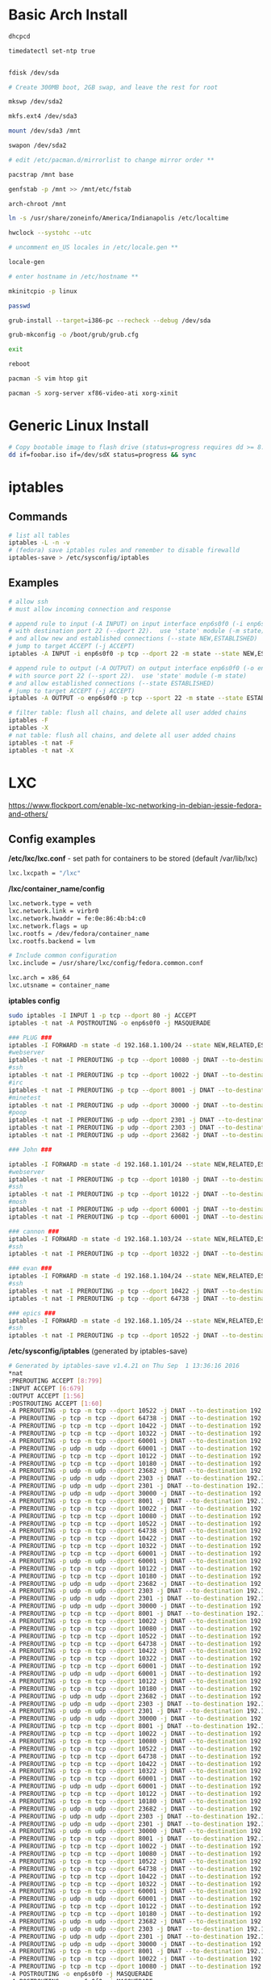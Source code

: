 #+options: ^:nil
* Basic Arch Install
#+begin_src bash
dhcpcd

timedatectl set-ntp true


fdisk /dev/sda 

# Create 300MB boot, 2GB swap, and leave the rest for root

mkswp /dev/sda2

mkfs.ext4 /dev/sda3

mount /dev/sda3 /mnt

swapon /dev/sda2

# edit /etc/pacman.d/mirrorlist to change mirror order **

pacstrap /mnt base

genfstab -p /mnt >> /mnt/etc/fstab

arch-chroot /mnt

ln -s /usr/share/zoneinfo/America/Indianapolis /etc/localtime

hwclock --systohc --utc

# uncomment en_US locales in /etc/locale.gen **

locale-gen

# enter hostname in /etc/hostname **

mkinitcpio -p linux

passwd

grub-install --target=i386-pc --recheck --debug /dev/sda

grub-mkconfig -o /boot/grub/grub.cfg

exit

reboot

pacman -S vim htop git

pacman -S xorg-server xf86-video-ati xorg-xinit
#+end_src

* Generic Linux Install
#+begin_src bash
# Copy bootable image to flash drive (status=progress requires dd >= 8.24)
dd if=foobar.iso if=/dev/sdX status=progress && sync
#+end_src

* iptables
** Commands
#+begin_src bash
# list all tables
iptables -L -n -v
# (fedora) save iptables rules and remember to disable firewalld
iptables-save > /etc/sysconfig/iptables
#+end_src

** Examples
#+begin_src bash
# allow ssh
# must allow incoming connection and response

# append rule to input (-A INPUT) on input interface enp6s0f0 (-i enp6s0f0) 
# with destination port 22 (--dport 22).  use 'state' module (-m state)
# and allow new and established connections (--state NEW,ESTABLISHED)
# jump to target ACCEPT (-j ACCEPT)
iptables -A INPUT -i enp6s0f0 -p tcp --dport 22 -m state --state NEW,ESTABLISHED -j ACCEPT

# append rule to output (-A OUTPUT) on output interface enp6s0f0 (-o enp6s0f0) 
# with source port 22 (--sport 22).  use 'state' module (-m state)
# and allow established connections (--state ESTABLISHED)
# jump to target ACCEPT (-j ACCEPT)
iptables -A OUTPUT -o enp6s0f0 -p tcp --sport 22 -m state --state ESTABLISHED -j ACCEPT
#+end_src

#+begin_src bash
# filter table: flush all chains, and delete all user added chains
iptables -F
iptables -X
# nat table: flush all chains, and delete all user added chains
iptables -t nat -F
iptables -t nat -X
#+end_src

* LXC

[[https://www.flockport.com/enable-lxc-networking-in-debian-jessie-fedora-and-others/]]

** Config examples
*/etc/lxc/lxc.conf* - set path for containers to be stored (default /var/lib/lxc)
#+begin_src bash
lxc.lxcpath = "/lxc"
#+end_src

*/lxc/container_name/config*
#+begin_src bash
lxc.network.type = veth
lxc.network.link = virbr0
lxc.network.hwaddr = fe:0e:86:4b:b4:c0
lxc.network.flags = up
lxc.rootfs = /dev/fedora/container_name
lxc.rootfs.backend = lvm

# Include common configuration
lxc.include = /usr/share/lxc/config/fedora.common.conf

lxc.arch = x86_64
lxc.utsname = container_name
#+end_src

*iptables config*
#+begin_src bash
sudo iptables -I INPUT 1 -p tcp --dport 80 -j ACCEPT
iptables -t nat -A POSTROUTING -o enp6s0f0 -j MASQUERADE

### PLUG ###
iptables -I FORWARD -m state -d 192.168.1.100/24 --state NEW,RELATED,ESTABLISHED -j ACCEPT
#webserver
iptables -t nat -I PREROUTING -p tcp --dport 10080 -j DNAT --to-destination 192.168.1.100:80
#ssh
iptables -t nat -I PREROUTING -p tcp --dport 10022 -j DNAT --to-destination 192.168.1.100:22
#irc
iptables -t nat -I PREROUTING -p tcp --dport 8001 -j DNAT --to-destination 192.168.1.100:8001
#minetest
iptables -t nat -I PREROUTING -p udp --dport 30000 -j DNAT --to-destination 192.168.1.100:30000
#poop
iptables -t nat -I PREROUTING -p udp --dport 2301 -j DNAT --to-destination 192.168.1.100:2301
iptables -t nat -I PREROUTING -p udp --dport 2303 -j DNAT --to-destination 192.168.1.100:2303
iptables -t nat -I PREROUTING -p udp --dport 23682 -j DNAT --to-destination 192.168.1.100:23682

### John ###

iptables -I FORWARD -m state -d 192.168.1.101/24 --state NEW,RELATED,ESTABLISHED -j ACCEPT
#webserver
iptables -t nat -I PREROUTING -p tcp --dport 10180 -j DNAT --to-destination 192.168.1.101:80
#ssh
iptables -t nat -I PREROUTING -p tcp --dport 10122 -j DNAT --to-destination 192.168.1.101:22
#mosh
iptables -t nat -I PREROUTING -p udp --dport 60001 -j DNAT --to-destination 192.168.1.101:60001
iptables -t nat -I PREROUTING -p tcp --dport 60001 -j DNAT --to-destination 192.168.1.101:60001

### cannon ###
iptables -I FORWARD -m state -d 192.168.1.103/24 --state NEW,RELATED,ESTABLISHED -j ACCEPT
#ssh
iptables -t nat -I PREROUTING -p tcp --dport 10322 -j DNAT --to-destination 192.168.1.103:22

### evan ###
iptables -I FORWARD -m state -d 192.168.1.104/24 --state NEW,RELATED,ESTABLISHED -j ACCEPT
#ssh
iptables -t nat -I PREROUTING -p tcp --dport 10422 -j DNAT --to-destination 192.168.1.104:22
iptables -t nat -I PREROUTING -p tcp --dport 64738 -j DNAT --to-destination 192.168.1.104:64738

### epics ###
iptables -I FORWARD -m state -d 192.168.1.105/24 --state NEW,RELATED,ESTABLISHED -j ACCEPT
#ssh
iptables -t nat -I PREROUTING -p tcp --dport 10522 -j DNAT --to-destination 192.168.1.105:22
#+end_src

*/etc/sysconfig/iptables* (generated by iptables-save)
#+begin_src bash
# Generated by iptables-save v1.4.21 on Thu Sep  1 13:36:16 2016
*nat
:PREROUTING ACCEPT [8:799]
:INPUT ACCEPT [6:679]
:OUTPUT ACCEPT [1:56]
:POSTROUTING ACCEPT [1:60]
-A PREROUTING -p tcp -m tcp --dport 10522 -j DNAT --to-destination 192.168.1.105:22
-A PREROUTING -p tcp -m tcp --dport 64738 -j DNAT --to-destination 192.168.1.104:64738
-A PREROUTING -p tcp -m tcp --dport 10422 -j DNAT --to-destination 192.168.1.104:22
-A PREROUTING -p tcp -m tcp --dport 10322 -j DNAT --to-destination 192.168.1.103:22
-A PREROUTING -p tcp -m tcp --dport 60001 -j DNAT --to-destination 192.168.1.101:60001
-A PREROUTING -p udp -m udp --dport 60001 -j DNAT --to-destination 192.168.1.101:60001
-A PREROUTING -p tcp -m tcp --dport 10122 -j DNAT --to-destination 192.168.1.101:22
-A PREROUTING -p tcp -m tcp --dport 10180 -j DNAT --to-destination 192.168.1.101:80
-A PREROUTING -p udp -m udp --dport 23682 -j DNAT --to-destination 192.168.1.100:23682
-A PREROUTING -p udp -m udp --dport 2303 -j DNAT --to-destination 192.168.1.100:2303
-A PREROUTING -p udp -m udp --dport 2301 -j DNAT --to-destination 192.168.1.100:2301
-A PREROUTING -p udp -m udp --dport 30000 -j DNAT --to-destination 192.168.1.100:30000
-A PREROUTING -p tcp -m tcp --dport 8001 -j DNAT --to-destination 192.168.1.100:8001
-A PREROUTING -p tcp -m tcp --dport 10022 -j DNAT --to-destination 192.168.1.100:22
-A PREROUTING -p tcp -m tcp --dport 10080 -j DNAT --to-destination 192.168.1.100:80
-A PREROUTING -p tcp -m tcp --dport 10522 -j DNAT --to-destination 192.168.1.105:22
-A PREROUTING -p tcp -m tcp --dport 64738 -j DNAT --to-destination 192.168.1.104:64738
-A PREROUTING -p tcp -m tcp --dport 10422 -j DNAT --to-destination 192.168.1.104:22
-A PREROUTING -p tcp -m tcp --dport 10322 -j DNAT --to-destination 192.168.1.103:22
-A PREROUTING -p tcp -m tcp --dport 60001 -j DNAT --to-destination 192.168.1.101:60001
-A PREROUTING -p udp -m udp --dport 60001 -j DNAT --to-destination 192.168.1.101:60001
-A PREROUTING -p tcp -m tcp --dport 10122 -j DNAT --to-destination 192.168.1.101:22
-A PREROUTING -p tcp -m tcp --dport 10180 -j DNAT --to-destination 192.168.1.101:80
-A PREROUTING -p udp -m udp --dport 23682 -j DNAT --to-destination 192.168.1.100:23682
-A PREROUTING -p udp -m udp --dport 2303 -j DNAT --to-destination 192.168.1.100:2303
-A PREROUTING -p udp -m udp --dport 2301 -j DNAT --to-destination 192.168.1.100:2301
-A PREROUTING -p udp -m udp --dport 30000 -j DNAT --to-destination 192.168.1.100:30000
-A PREROUTING -p tcp -m tcp --dport 8001 -j DNAT --to-destination 192.168.1.100:8001
-A PREROUTING -p tcp -m tcp --dport 10022 -j DNAT --to-destination 192.168.1.100:22
-A PREROUTING -p tcp -m tcp --dport 10080 -j DNAT --to-destination 192.168.1.100:80
-A PREROUTING -p tcp -m tcp --dport 10522 -j DNAT --to-destination 192.168.1.105:22
-A PREROUTING -p tcp -m tcp --dport 64738 -j DNAT --to-destination 192.168.1.104:64738
-A PREROUTING -p tcp -m tcp --dport 10422 -j DNAT --to-destination 192.168.1.104:22
-A PREROUTING -p tcp -m tcp --dport 10322 -j DNAT --to-destination 192.168.1.103:22
-A PREROUTING -p tcp -m tcp --dport 60001 -j DNAT --to-destination 192.168.1.101:60001
-A PREROUTING -p udp -m udp --dport 60001 -j DNAT --to-destination 192.168.1.101:60001
-A PREROUTING -p tcp -m tcp --dport 10122 -j DNAT --to-destination 192.168.1.101:22
-A PREROUTING -p tcp -m tcp --dport 10180 -j DNAT --to-destination 192.168.1.101:80
-A PREROUTING -p udp -m udp --dport 23682 -j DNAT --to-destination 192.168.1.100:23682
-A PREROUTING -p udp -m udp --dport 2303 -j DNAT --to-destination 192.168.1.100:2303
-A PREROUTING -p udp -m udp --dport 2301 -j DNAT --to-destination 192.168.1.100:2301
-A PREROUTING -p udp -m udp --dport 30000 -j DNAT --to-destination 192.168.1.100:30000
-A PREROUTING -p tcp -m tcp --dport 8001 -j DNAT --to-destination 192.168.1.100:8001
-A PREROUTING -p tcp -m tcp --dport 10022 -j DNAT --to-destination 192.168.1.100:22
-A PREROUTING -p tcp -m tcp --dport 10080 -j DNAT --to-destination 192.168.1.100:80
-A PREROUTING -p tcp -m tcp --dport 10522 -j DNAT --to-destination 192.168.1.105:22
-A PREROUTING -p tcp -m tcp --dport 64738 -j DNAT --to-destination 192.168.1.104:64738
-A PREROUTING -p tcp -m tcp --dport 10422 -j DNAT --to-destination 192.168.1.104:22
-A PREROUTING -p tcp -m tcp --dport 10322 -j DNAT --to-destination 192.168.1.103:22
-A PREROUTING -p tcp -m tcp --dport 60001 -j DNAT --to-destination 192.168.1.101:60001
-A PREROUTING -p udp -m udp --dport 60001 -j DNAT --to-destination 192.168.1.101:60001
-A PREROUTING -p tcp -m tcp --dport 10122 -j DNAT --to-destination 192.168.1.101:22
-A PREROUTING -p tcp -m tcp --dport 10180 -j DNAT --to-destination 192.168.1.101:80
-A PREROUTING -p udp -m udp --dport 23682 -j DNAT --to-destination 192.168.1.100:23682
-A PREROUTING -p udp -m udp --dport 2303 -j DNAT --to-destination 192.168.1.100:2303
-A PREROUTING -p udp -m udp --dport 2301 -j DNAT --to-destination 192.168.1.100:2301
-A PREROUTING -p udp -m udp --dport 30000 -j DNAT --to-destination 192.168.1.100:30000
-A PREROUTING -p tcp -m tcp --dport 8001 -j DNAT --to-destination 192.168.1.100:8001
-A PREROUTING -p tcp -m tcp --dport 10022 -j DNAT --to-destination 192.168.1.100:22
-A PREROUTING -p tcp -m tcp --dport 10080 -j DNAT --to-destination 192.168.1.100:80
-A PREROUTING -p tcp -m tcp --dport 10522 -j DNAT --to-destination 192.168.1.105:22
-A PREROUTING -p tcp -m tcp --dport 64738 -j DNAT --to-destination 192.168.1.104:64738
-A PREROUTING -p tcp -m tcp --dport 10422 -j DNAT --to-destination 192.168.1.104:22
-A PREROUTING -p tcp -m tcp --dport 10322 -j DNAT --to-destination 192.168.1.103:22
-A PREROUTING -p tcp -m tcp --dport 60001 -j DNAT --to-destination 192.168.1.101:60001
-A PREROUTING -p udp -m udp --dport 60001 -j DNAT --to-destination 192.168.1.101:60001
-A PREROUTING -p tcp -m tcp --dport 10122 -j DNAT --to-destination 192.168.1.101:22
-A PREROUTING -p tcp -m tcp --dport 10180 -j DNAT --to-destination 192.168.1.101:80
-A PREROUTING -p udp -m udp --dport 23682 -j DNAT --to-destination 192.168.1.100:23682
-A PREROUTING -p udp -m udp --dport 2303 -j DNAT --to-destination 192.168.1.100:2303
-A PREROUTING -p udp -m udp --dport 2301 -j DNAT --to-destination 192.168.1.100:2301
-A PREROUTING -p udp -m udp --dport 30000 -j DNAT --to-destination 192.168.1.100:30000
-A PREROUTING -p tcp -m tcp --dport 8001 -j DNAT --to-destination 192.168.1.100:8001
-A PREROUTING -p tcp -m tcp --dport 10022 -j DNAT --to-destination 192.168.1.100:22
-A PREROUTING -p tcp -m tcp --dport 10080 -j DNAT --to-destination 192.168.1.100:80
-A POSTROUTING -o enp6s0f0 -j MASQUERADE
-A POSTROUTING -o enp6s0f0 -j MASQUERADE
-A POSTROUTING -o enp6s0f0 -j MASQUERADE
COMMIT
# Completed on Thu Sep  1 13:36:16 2016
# Generated by iptables-save v1.4.21 on Thu Sep  1 13:36:16 2016
*filter
:INPUT ACCEPT [93:6878]
:FORWARD ACCEPT [42:5487]
:OUTPUT ACCEPT [57:7040]
-A INPUT -p tcp -m tcp --dport 80 -j ACCEPT
-A FORWARD -d 192.168.1.0/24 -m state --state NEW,RELATED,ESTABLISHED -j ACCEPT
-A FORWARD -d 192.168.1.0/24 -m state --state NEW,RELATED,ESTABLISHED -j ACCEPT
-A FORWARD -d 192.168.1.0/24 -m state --state NEW,RELATED,ESTABLISHED -j ACCEPT
-A FORWARD -d 192.168.1.0/24 -m state --state NEW,RELATED,ESTABLISHED -j ACCEPT
-A FORWARD -d 192.168.1.0/24 -m state --state NEW,RELATED,ESTABLISHED -j ACCEPT
COMMIT
# Completed on Thu Sep  1 13:36:16 2016
 
#+end_src
** Commands
#+begin_src bash
# list container statuses and ip addresses (fancy mode)
lxc-ls -f
#+end_src

#+begin_src bash
brctl show
brctl delbr virbr0
brctl addbr virbr0
ip link set virbr0 down
#+end_src

#+begin_src bash
# set libvirtd ip range
virsh net-edit default
virsh -c lxc:/// net-define /etc/libvirt/qemu/networks/default.xml
virsh -c lsc:/// net-start default
virsh -c lsc:/// net-autostart default
#+end_src

#+begin_bash
# after editing lxc network configs/creating containers, libvirt needs to be restarted
systemctl restart libvirtd.service
#+end_src

** New Container Setup
New LXC containers are very barebones and need a bit of setup to be useful.  Here is an overview of steps for various distros.
*** Debian
Setup PATH
#+begin_src bash
# add /bin, /sbin to path
echo 'PATH=$PATH:/bin:/sbin'>>.bashrc
#+end_src

Install packages
#+begin_src bash
# core commands
apt-get install apt-utils vim man tar less iputils-ping

# extra commands
apt-get install git zip autojump wget htop ncdu nload
#+end_src

*** Fedora
Install packages
#+begin_src bash
# core commands
dnf install vim man

# core commands
dnf install git zip autojump wget htop ncdu nload
#+end_src

* Weechat
#+begin_src bash
# enable notifications for any messages in buffer (works for Android client, too)
/buffer set highlight_regex .\ast{}.*
#+end_src
* MDADM
** Checking state and simulating failure
 #+begin_src bash
  # check RAID state
  cat /proc/mdstat  # look for failure, (F), after the drive name: sda1[0](F)

  # simulate a failed drive
  mdadm --manage --set-faulty /dev/md/pv00 /dev/sda1

  # remove faulty state by removing and readding
  mdadm --remove /dev/md/pv00 /dev/sda1
  mdadm --add /dev/md/pv00 /dev/sda1
 #+end_src
** Replacing a failed drive (sdc)
#+begin_src bash
# set hard drive as failed
# mark as failed and remove
mdadm --manage /dev/md127 --fail /dev/sdc1
mdadm --manage /dev/md127 --remove /dev/sdc1

# write down serial number of failed drive
hdparm -i /dev/sdc1 | grep -i serial
shutdown -h now
# remove broken harddrive, insert the new hardddrive

# copy partition scheme from working harddrive to new harddrive
sfdisk -d /dev/sda | sfdisk /dev/sdc

# add new harddrive
mdadm --manage /dev/md127 --add /dev/sdc1

# verify that array is recovering
cat /proc/mdstat
#+end_src

** Notifying on harddrive failure (gmail)
   */etc/exim/exim.conf*
   #+begin_src python
   # add this after `begin routers` in router config section
    send_via_gmail:
        driver = manualroute
        domains = ! +local_domains
        transport = gmail_smtp
        route_list = * gmail-smtp.l.google.com
   # add this after `begin transports` in transports config section
    gmail_smtp:
        driver = smtp
        port = 587
        hosts_require_auth = gmail-smtp.l.google.com
        hosts_require_tls = gmail-smtp.l.google.com
   # add this after `begin authenaticators` in authentication config section
    gmail_login:
        driver = plaintext
        public_name = LOGIN
        client_send = : sender_email@gmail.com : password_in_plaintext_here
   #+end_src
   */etc/mdadm.conf*
   #+begin_src text
   MAILADDR destination_email@example.com
   AUTO +imsm +1.x -all
   ARRAY /dev/md/pv00 level=raid5 num-devices=4 UUID=1327a02b:b19f6696:0e3f8ac7:9615591c
   #+end_src
** Growing RAID size
   This is useful if the RAID array needs to be grown by using up more free space (no added harddrive)
   #+begin_src bash
   umount /dev/sda
   umount /dev/sdb
   umount /dev/sdc
   umount /dev/sdd

   # grow RAID array to 500GB (this will take a while)
   mdadm -G /dev/md127 -z 500G

   # resize physical volume to fit new RAID partition size
   pvresize /dev/md127
   #+end_src
* Auto FS
Auto FS + SSHFS allows the system to mount ssh filesystems on access and then automatically unmount after a certain timeout.  The necessary tools are *autofs* and *sshfs*.

*/etc/auto.master* or */etc/auto.master.d/foobar.autofs* or */etc/autofs/auto.master*
#+begin_src bash
# mounts all the entries listed in /etc/auto.sshfs in /mnt/ with the given options
# add the --verbose option here to debug mounting issues
# set --timeout to control when sshfs mount is automatically unmounted
/mnt /etc/auto.sshfs --timeout=180 --ghost
#+end_src

*/etc/auto.sshfs*
#+begin_src bash
# make a mount to be used by auto.master
foobar -fstype=fuse,rw,IdentityFile=/home/evan/.ssh/foobar,port=22,allow_other :sshfs\#foo@example.org\:
#+end_src

AutoFS runs as root, so ensure that the host fingerprint has been added to */root/.ssh/known_hosts*.  You can add this easily by attempting to ssh login to foo@example.org from root.
#+begin_src bash
su -
ssh foo@example.org
# enter yes
#+end_src

* Resizing LUKS encrypted LVM
#+begin_src bash
# expand the block device with fdisk, if necessary

# resize physical volume
pvresize --setphysicalvolumesize 111.8G /dev/sdb2
# be careful about using `-l +100%FREE`.  this broke /home until I manually shrank fedora--vg-home by a few GB
lvextend -l 80G /dev/mapper/fedora--vg-home
resize2fs /dev/mapper/fedora--vg-home
#+end_src

* Fixing Nodejs
https://bugzilla.redhat.com/show_bug.cgi?id=1125868
* Rsync
  #+begin_src bash
  # Sync permissions only. (useful if you forgot `-p` option in cp)
  # Looks at filesize differences to determine if a copy is needed rather
  # than timestamp (which gets reset when `-p` is left out of cp.
  rsync --archive --size-only /src/foo /dest/bar
  #+end_src
